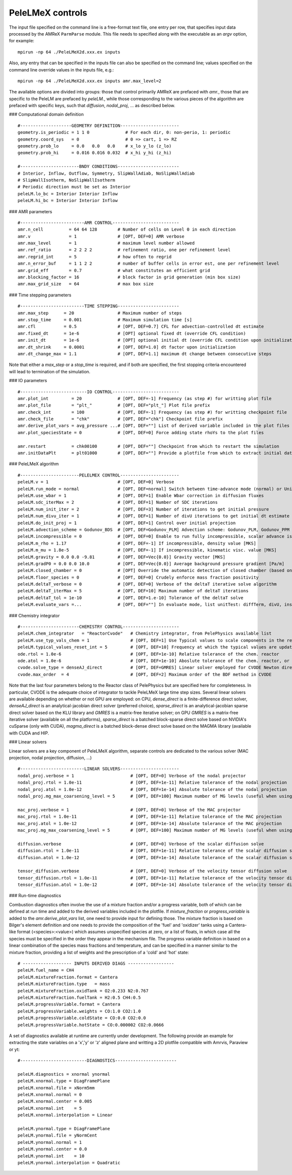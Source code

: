PeleLMeX controls
------------------------

The input file specified on the command line is a free-format text file, one entry per row, that specifies input data processed by the AMReX ``ParmParse`` module.
This file needs to specified along with the executable as an `argv` option, for example:

::

    mpirun -np 64 ./PeleLMeX2d.xxx.ex inputs

Also, any entry that can be specified in the inputs file can also be specified on the command line; values specified on the command line override values in the inputs file, e.g.:

::

    mpirun -np 64 ./PeleLMeX2d.xxx.ex inputs amr.max_level=2

The available options are divided into groups: those that control primarily AMReX are prefaced with `amr.`, those that are specific to the PeleLM are prefaced by `peleLM.`, while those corresponding to the various pieces of the algorithm are prefaced with specific keys, such that `diffusion`, `nodal_proj`, ... as described below.

### Computational domain definition

::

    #--------------------GEOMETRY DEFINITION-----------------------
    geometry.is_periodic = 1 1 0              # For each dir, 0: non-perio, 1: periodic
    geometry.coord_sys   = 0                  # 0 => cart, 1 => RZ
    geometry.prob_lo     = 0.0   0.0   0.0    # x_lo y_lo (z_lo)
    geometry.prob_hi     = 0.016 0.016 0.032  # x_hi y_hi (z_hi)

    #-----------------------BNDY CONDITIONS------------------------
    # Interior, Inflow, Outflow, Symmetry, SlipWallAdiab, NoSlipWallAdiab
    # SlipWallIsotherm, NoSlipWallIsotherm
    # Periodic direction must be set as Interior
    peleLM.lo_bc = Interior Interior Inflow
    peleLM.hi_bc = Interior Interior Inflow

### AMR parameters

::

    #-------------------------AMR CONTROL--------------------------
    amr.n_cell          = 64 64 128        # Number of cells on Level 0 in each direction   
    amr.v               = 1                # [OPT, DEF=0] AMR verbose
    amr.max_level       = 1                # maximum level number allowed
    amr.ref_ratio       = 2 2 2 2          # refinement ratio, one per refinement level
    amr.regrid_int      = 5                # how often to regrid
    amr.n_error_buf     = 1 1 2 2          # number of buffer cells in error est, one per refinement level
    amr.grid_eff        = 0.7              # what constitutes an efficient grid
    amr.blocking_factor = 16               # block factor in grid generation (min box size)
    amr.max_grid_size   = 64               # max box size

### Time stepping parameters

::

    #-------------------------TIME STEPPING------------------------
    amr.max_step      = 20                 # Maximum number of steps
    amr.stop_time     = 0.001              # Maximum simulation time [s]
    amr.cfl           = 0.5                # [OPT, DEF=0.7] CFL for advection-controlled dt estimate
    amr.fixed_dt      = 1e-6               # [OPT] optional fixed dt (override CFL condition)
    amr.init_dt       = 1e-6               # [OPT] optional initial dt (override CFL condition upon initialization)
    amr.dt_shrink     = 0.0001             # [OPT, DEF=1.0] dt factor upon initialization
    amr.dt_change_max = 1.1                # [OPT, DEF=1.1] maximum dt change between consecutive steps

Note that either a `max_step` or a `stop_time` is required, and if both are specified, the first stopping criteria
encountered will lead to termination of the simulation.

### IO parameters

::

    #--------------------------IO CONTROL--------------------------
    amr.plot_int         = 20              # [OPT, DEF=-1] Frequency (as step #) for writting plot file
    amr.plot_file        = "plt_"          # [OPT, DEF="plt_"] Plot file prefix
    amr.check_int        = 100             # [OPT, DEF=-1] Frequency (as step #) for writting checkpoint file
    amr.check_file       = "chk"           # [OPT, DEF="chk"] Checkpoint file prefix
    amr.derive_plot_vars = avg_pressure ...# [OPT, DEF=""] List of derived variable included in the plot files
    amr.plot_speciesState = 0              # [OPT, DEF=0] Force adding state rhoYs to the plot files

    amr.restart          = chk00100        # [OPT, DEF=""] Checkpoint from which to restart the simulation
    amr.initDataPlt      = plt01000        # [OPT, DEF=""] Provide a plotfile from which to extract initial data

### PeleLMeX algorithm

::

    #-----------------------PELELMEX CONTROL-----------------------
    peleLM.v = 1                           # [OPT, DEF=0] Verbose
    peleLM.run_mode = normal               # [OPT, DEF=normal] Switch between time-advance mode (normal) or UnitTest (evaluate)
    peleLM.use_wbar = 1                    # [OPT, DEF=1] Enable Wbar correction in diffusion fluxes
    peleLM.sdc_iterMax = 2                 # [OPT, DEF=1] Number of SDC iterations
    peleLM.num_init_iter = 2               # [OPT, DEF=3] Number of iterations to get initial pressure
    peleLM.num_divu_iter = 1               # [OPT, DEF=1] Number of divU iterations to get initial dt estimate
    peleLM.do_init_proj = 1                # [OPT, DEF=1] Control over initial projection
    peleLM.advection_scheme = Godunov_BDS  # [OPT, DEF=Godunov_PLM] Advection scheme: Godunov_PLM, Godunov_PPM or Godunov_BDS
    peleLM.incompressible = 0              # [OPT, DEF=0] Enable to run fully incompressible, scalar advance is bypassed
    peleLM.m_rho = 1.17                    # [OPT, DEF=-1] If incompressible, density value [MKS]
    peleLM.m_mu = 1.8e-5                   # [OPT, DEF=-1] If incompressible, kinematic visc. value [MKS]
    peleLM.gravity = 0.0 0.0 -9.81         # [OPT, DEF=Vec{0.0}] Gravity vector [MKS]
    peleLM.gradP0 = 0.0 0.0 10.0           # [OPT, DEF=Vec{0.0}] Average background pressure gradient [Pa/m]
    peleLM.closed_chamber = 0              # [OPT] Override the automatic detection of closed chamber (based on Outflow(s))
    peleLM.floor_species = 0               # [OPT, DEF=0] Crudely enforce mass fraction positivity
    peleLM.deltaT_verbose = 0              # [OPT, DEF=0] Verbose of the deltaT iterative solve algorithm
    peleLM.deltaT_iterMax = 5              # [OPT, DEF=10] Maximum number of deltaT iterations
    peleLM.deltaT_tol = 1e-10              # [OPT, DEF=1.e-10] Tolerance of the deltaT solve
    peleLM.evaluate_vars =...              # [OPT, DEF=""] In evaluate mode, list unitTest: diffTerm, divU, instRR, transportCC

### Chemistry integrator

::

    #-----------------------CHEMISTRY CONTROL----------------------
    peleLM.chem_integrator   = "ReactorCvode"   # Chemistry integrator, from PelePhysics available list
    peleLM.use_typ_vals_chem = 1                # [OPT, DEF=1] Use Typical values to scale components in the reactors
    peleLM.typical_values_reset_int = 5         # [OPT, DEF=10] Frequency at which the typical values are updated
    ode.rtol = 1.0e-6                           # [OPT, DEF=1e-10] Relative tolerance of the chem. reactor
    ode.atol = 1.0e-6                           # [OPT, DEF=1e-10] Aboslute tolerance of the chem. reactor, or pre-factor of the typical values when used
    cvode.solve_type = denseAJ_direct           # [OPT, DEF=GMRES] Linear solver employed for CVODE Newton direction
    cvode.max_order  = 4                        # [OPT, DEF=2] Maximum order of the BDF method in CVODE

Note that the last four parameters belong to the Reactor class of PelePhysics but are specified here for completeness. In particular, CVODE is the adequate choice of integrator to tackle PeleLMeX large time step sizes. Several linear solvers are available depending on whether or not GPU are employed: on CPU, `dense_direct` is a finite-difference direct solver, `denseAJ_direct` is an analytical-jacobian direct solver (preferred choice), `sparse_direct` is an analytical-jacobian sparse direct solver based on the KLU library and `GMRES` is a matrix-free iterative solver; on GPU `GMRES` is a matrix-free iterative solver (available on all the platforms), `sparse_direct` is a batched block-sparse direct solve based on NVIDIA's cuSparse (only with CUDA), `magma_direct` is a batched block-dense direct solve based on the MAGMA library (available with CUDA and HIP.


### Linear solvers

Linear solvers are a key component of PeleLMeX algorithm, separate controls are dedicated to the various solver (MAC projection, nodal projection, diffusion, ...)

::

    #-------------------------LINEAR SOLVERS-----------------------
    nodal_proj.verbose = 1                      # [OPT, DEF=0] Verbose of the nodal projector
    nodal_proj.rtol = 1.0e-11                   # [OPT, DEF=1e-11] Relative tolerance of the nodal projection
    nodal_proj.atol = 1.0e-12                   # [OPT, DEF=1e-14] Absolute tolerance of the nodal projection
    nodal_proj.mg_max_coarsening_level = 5      # [OPT, DEF=100] Maximum number of MG levels (useful when using EB)
    
    mac_proj.verbose = 1                        # [OPT, DEF=0] Verbose of the MAC projector
    mac_proj.rtol = 1.0e-11                     # [OPT, DEF=1e-11] Relative tolerance of the MAC projection
    mac_proj.atol = 1.0e-12                     # [OPT, DEF=1e-14] Absolute tolerance of the MAC projection
    mac_proj.mg_max_coarsening_level = 5        # [OPT, DEF=100] Maximum number of MG levels (useful when using EB)

    diffusion.verbose                           # [OPT, DEF=0] Verbose of the scalar diffusion solve
    diffusion.rtol = 1.0e-11                    # [OPT, DEF=1e-11] Relative tolerance of the scalar diffusion solve
    diffusion.atol = 1.0e-12                    # [OPT, DEF=1e-14] Absolute tolerance of the scalar diffusion solve

    tensor_diffusion.verbose                    # [OPT, DEF=0] Verbose of the velocity tensor diffusion solve
    tensor_diffusion.rtol = 1.0e-11             # [OPT, DEF=1e-11] Relative tolerance of the velocity tensor diffusion solve
    tensor_diffusion.atol = 1.0e-12             # [OPT, DEF=1e-14] Absolute tolerance of the velocity tensor diffusion solve

### Run-time diagnostics

Combustion diagnostics often involve the use of a mixture fraction and/or a progress variable, both of which can be defined
at run time and added to the derived variables included in the plotfile. If `mixture_fraction` or `progress_variable` is
added to the `amr.derive_plot_vars` list, one need to provide input for defining those. The mixture fraction is based on
Bilger's element definition and one needs to provide the composition of the 'fuel' and 'oxidizer' tanks using a Cantera-like
format (<species>:<value>) which assumes unspecified species at zero, or a list of floats, in which case all the species must
be specified in the order they appear in the mechanism file.
The progress variable definition in based on a linear combination of the species mass fractions and temperature, and can be
specified in a manner similar to the mixture fraction, providing a list of weights and the prescription of a 'cold' and 'hot'
state:

::

    # ------------------- INPUTS DERIVED DIAGS ------------------
    peleLM.fuel_name = CH4 
    peleLM.mixtureFraction.format = Cantera
    peleLM.mixtureFraction.type   = mass
    peleLM.mixtureFraction.oxidTank = O2:0.233 N2:0.767
    peleLM.mixtureFraction.fuelTank = H2:0.5 CH4:0.5
    peleLM.progressVariable.format = Cantera
    peleLM.progressVariable.weights = CO:1.0 CO2:1.0
    peleLM.progressVariable.coldState = CO:0.0 CO2:0.0
    peleLM.progressVariable.hotState = CO:0.000002 CO2:0.0666


A set of diagnostics available at runtime are currently under development. The following provide an example for extracting
the state variables on a 'x','y' or 'z' aligned plane and writting a 2D plotfile compatible with Amrvis, Paraview or yt:

::

    #--------------------------DIAGNOSTICS------------------------
    
    peleLM.diagnostics = xnormal ynormal
    peleLM.xnormal.type = DiagFramePlane
    peleLM.xnormal.file = xNorm5mm
    peleLM.xnormal.normal = 0
    peleLM.xnormal.center = 0.005
    peleLM.xnormal.int    = 5
    peleLM.xnormal.interpolation = Linear
    
    peleLM.ynormal.type = DiagFramePlane
    peleLM.ynormal.file = yNormCent
    peleLM.ynormal.normal = 1
    peleLM.ynormal.center = 0.0
    peleLM.ynormal.int    = 10
    peleLM.ynormal.interpolation = Quadratic
